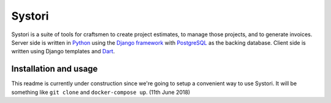 ======================================================
Systori |codecov| |travis| |python| |codestyle| |chat|
======================================================

Systori is a suite of tools for craftsmen to create project estimates, to manage those projects, and to generate invoices.
Server side is written in Python_ using the `Django framework`_ with PostgreSQL_ as the backing database.
Client side is written using Django templates and Dart_.

Installation and usage
----------------------
This readme is currently under construction since we're going to setup a convenient way to use Systori.
It will be something like ``git clone`` and ``docker-compose up``. (11th June 2018)

.. _Python: https://www.python.org
.. _Django Framework: https://www.djangoproject.com/
.. _PostgreSQL: https://www.postgresql.org/
.. _Dart: https://www.dartlang.org/

.. |codecov| image:: https://img.shields.io/codecov/c/github/systori/systori/dev.svg
   :target: https://codecov.io/gh/systori/systori
   :alt: Test Coverage
.. |travis| image:: https://img.shields.io/travis/systori/systori/dev.svg
   :target: https://travis-ci.org/systori/systori
   :alt: Build
.. |python| image:: https://img.shields.io/badge/python-3.6-blue.svg
   :target: https://docs.python.org/3.6/index.html
   :alt: Python
.. |codestyle| image:: https://img.shields.io/badge/codestyle-black-000000.svg
   :target: https://github.com/ambv/black
   :alt: Codestyle
.. |chat| image:: https://img.shields.io/badge/chat-telegram-BBA892.svg
   :target: https://t.me/systori
   :alt: Chat
